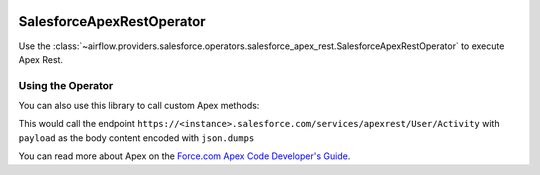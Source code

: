  .. Licensed to the Apache Software Foundation (ASF) under one
    or more contributor license agreements.  See the NOTICE file
    distributed with this work for additional information
    regarding copyright ownership.  The ASF licenses this file
    to you under the Apache License, Version 2.0 (the
    "License"); you may not use this file except in compliance
    with the License.  You may obtain a copy of the License at

 ..   http://www.apache.org/licenses/LICENSE-2.0

 .. Unless required by applicable law or agreed to in writing,
    software distributed under the License is distributed on an
    "AS IS" BASIS, WITHOUT WARRANTIES OR CONDITIONS OF ANY
    KIND, either express or implied.  See the License for the
    specific language governing permissions and limitations
    under the License.

.. _howto/operator:SalesforceApexRestOperator:

SalesforceApexRestOperator
==========================

Use the :class:`~airflow.providers.salesforce.operators.salesforce_apex_rest.SalesforceApexRestOperator` to execute Apex Rest.


Using the Operator
^^^^^^^^^^^^^^^^^^
You can also use this library to call custom Apex methods:

This would call the endpoint ``https://<instance>.salesforce.com/services/apexrest/User/Activity`` with ``payload`` as
the body content encoded with ``json.dumps``

.. exampleinclude:: /../../tests/system/providers/salesforce/example_salesforce_apex_rest.py
    :language: python
    :start-after: [START howto_salesforce_apex_rest_operator]
    :end-before: [END howto_salesforce_apex_rest_operator]

You can read more about Apex on the
`Force.com Apex Code Developer's Guide <https://developer.salesforce.com/docs/atlas.en-us.apexcode.meta/apexcode/apex_dev_guide.htm>`__.
